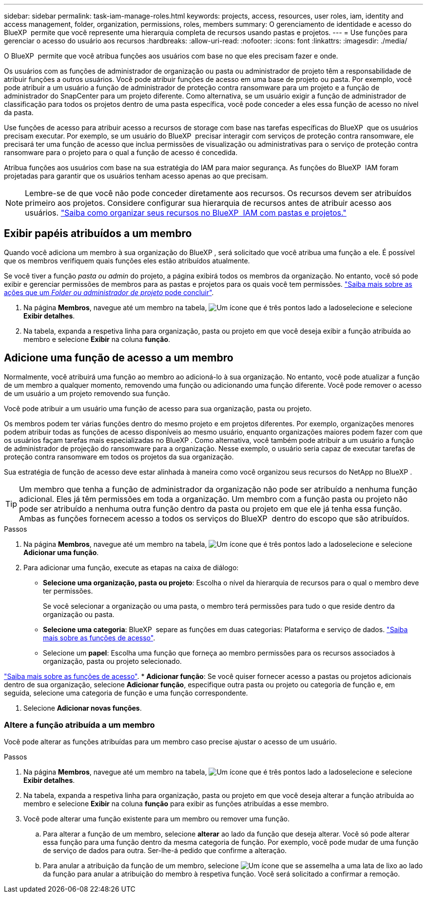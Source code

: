 ---
sidebar: sidebar 
permalink: task-iam-manage-roles.html 
keywords: projects, access, resources, user roles, iam, identity and access management, folder, organization, permissions, roles, members 
summary: O gerenciamento de identidade e acesso do BlueXP  permite que você represente uma hierarquia completa de recursos usando pastas e projetos. 
---
= Use funções para gerenciar o acesso do usuário aos recursos
:hardbreaks:
:allow-uri-read: 
:nofooter: 
:icons: font
:linkattrs: 
:imagesdir: ./media/


[role="lead"]
O BlueXP  permite que você atribua funções aos usuários com base no que eles precisam fazer e onde.

Os usuários com as funções de administrador de organização ou pasta ou administrador de projeto têm a responsabilidade de atribuir funções a outros usuários. Você pode atribuir funções de acesso em uma base de projeto ou pasta. Por exemplo, você pode atribuir a um usuário a função de administrador de proteção contra ransomware para um projeto e a função de administrador do SnapCenter para um projeto diferente. Como alternativa, se um usuário exigir a função de administrador de classificação para todos os projetos dentro de uma pasta específica, você pode conceder a eles essa função de acesso no nível da pasta.

Use funções de acesso para atribuir acesso a recursos de storage com base nas tarefas específicas do BlueXP  que os usuários precisam executar. Por exemplo, se um usuário do BlueXP  precisar interagir com serviços de proteção contra ransomware, ele precisará ter uma função de acesso que inclua permissões de visualização ou administrativas para o serviço de proteção contra ransomware para o projeto para o qual a função de acesso é concedida.

Atribua funções aos usuários com base na sua estratégia do IAM para maior segurança. As funções do BlueXP  IAM foram projetadas para garantir que os usuários tenham acesso apenas ao que precisam.


NOTE: Lembre-se de que você não pode conceder diretamente aos recursos. Os recursos devem ser atribuídos primeiro aos projetos. Considere configurar sua hierarquia de recursos antes de atribuir acesso aos usuários. link:task-iam-manage-folders-projects.html["Saiba como organizar seus recursos no BlueXP  IAM com pastas e projetos."]



== Exibir papéis atribuídos a um membro

Quando você adiciona um membro à sua organização do BlueXP , será solicitado que você atribua uma função a ele. É possível que os membros verifiquem quais funções eles estão atribuídos atualmente.

Se você tiver a função _pasta ou admin_ do projeto, a página exibirá todos os membros da organização. No entanto, você só pode exibir e gerenciar permissões de membros para as pastas e projetos para os quais você tem permissões. link:reference-iam-predefined-roles.html["Saiba mais sobre as ações que um _Folder ou administrador de projeto_ pode concluir"].

. Na página *Membros*, navegue até um membro na tabela, image:icon-action.png["Um ícone que é três pontos lado a lado"]selecione e selecione *Exibir detalhes*.
. Na tabela, expanda a respetiva linha para organização, pasta ou projeto em que você deseja exibir a função atribuída ao membro e selecione *Exibir* na coluna *função*.




== Adicione uma função de acesso a um membro

Normalmente, você atribuirá uma função ao membro ao adicioná-lo à sua organização. No entanto, você pode atualizar a função de um membro a qualquer momento, removendo uma função ou adicionando uma função diferente. Você pode remover o acesso de um usuário a um projeto removendo sua função.

Você pode atribuir a um usuário uma função de acesso para sua organização, pasta ou projeto.

Os membros podem ter várias funções dentro do mesmo projeto e em projetos diferentes. Por exemplo, organizações menores podem atribuir todas as funções de acesso disponíveis ao mesmo usuário, enquanto organizações maiores podem fazer com que os usuários façam tarefas mais especializadas no BlueXP . Como alternativa, você também pode atribuir a um usuário a função de administrador de projeção do ransomware para a organização. Nesse exemplo, o usuário seria capaz de executar tarefas de proteção contra ransomware em todos os projetos da sua organização.

Sua estratégia de função de acesso deve estar alinhada à maneira como você organizou seus recursos do NetApp no BlueXP .


TIP: Um membro que tenha a função de administrador da organização não pode ser atribuído a nenhuma função adicional. Eles já têm permissões em toda a organização. Um membro com a função pasta ou projeto não pode ser atribuído a nenhuma outra função dentro da pasta ou projeto em que ele já tenha essa função. Ambas as funções fornecem acesso a todos os serviços do BlueXP  dentro do escopo que são atribuídos.

.Passos
. Na página *Membros*, navegue até um membro na tabela, image:icon-action.png["Um ícone que é três pontos lado a lado"]selecione e selecione *Adicionar uma função*.
. Para adicionar uma função, execute as etapas na caixa de diálogo:
+
** *Selecione uma organização, pasta ou projeto*: Escolha o nível da hierarquia de recursos para o qual o membro deve ter permissões.
+
Se você selecionar a organização ou uma pasta, o membro terá permissões para tudo o que reside dentro da organização ou pasta.

** *Selecione uma categoria*: BlueXP  separe as funções em duas categorias: Plataforma e serviço de dados. link:reference-iam-predefined-roles.html["Saiba mais sobre as funções de acesso"^].
** Selecione um *papel*: Escolha uma função que forneça ao membro permissões para os recursos associados à organização, pasta ou projeto selecionado.




link:reference-iam-predefined-roles.html["Saiba mais sobre as funções de acesso"^]. * *Adicionar função*: Se você quiser fornecer acesso a pastas ou projetos adicionais dentro de sua organização, selecione *Adicionar função*, especifique outra pasta ou projeto ou categoria de função e, em seguida, selecione uma categoria de função e uma função correspondente.

. Selecione *Adicionar novas funções*.




=== Altere a função atribuída a um membro

Você pode alterar as funções atribuídas para um membro caso precise ajustar o acesso de um usuário.

.Passos
. Na página *Membros*, navegue até um membro na tabela, image:icon-action.png["Um ícone que é três pontos lado a lado"]selecione e selecione *Exibir detalhes*.
. Na tabela, expanda a respetiva linha para organização, pasta ou projeto em que você deseja alterar a função atribuída ao membro e selecione *Exibir* na coluna *função* para exibir as funções atribuídas a esse membro.
. Você pode alterar uma função existente para um membro ou remover uma função.
+
.. Para alterar a função de um membro, selecione *alterar* ao lado da função que deseja alterar. Você só pode alterar essa função para uma função dentro da mesma categoria de função. Por exemplo, você pode mudar de uma função de serviço de dados para outra. Ser-lhe-á pedido que confirme a alteração.
.. Para anular a atribuição da função de um membro, selecione image:icon-delete.png["Um ícone que se assemelha a uma lata de lixo"] ao lado da função para anular a atribuição do membro à respetiva função. Você será solicitado a confirmar a remoção.




